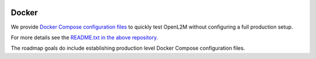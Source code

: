 .. image:: _static/openl2m_logo.png

======
Docker
======

We provide `Docker Compose configuration files <https://github.com/openl2m/docker-test>`_
to quickly test OpenL2M without configuring a full production setup.

For more details see the `README.txt in the above repository. <https://github.com/openl2m/docker-test/blob/main/README.txt>`_

The roadmap goals do include establishing production level Docker Compose configuration files.